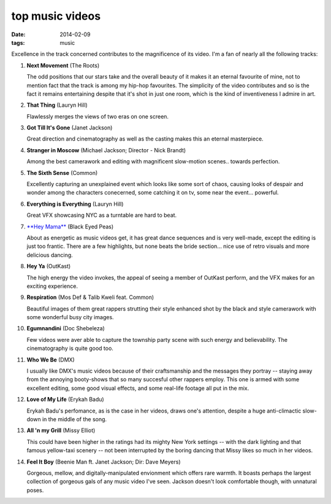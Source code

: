 top music videos
================

:date: 2014-02-09
:tags: music


Excellence in the track concerned contributes to the magnificence
of its video. I'm a fan of nearly all the following tracks:

#. **Next Movement** (The Roots)

   The odd positions that our stars take and the overall beauty of it
   makes it an eternal favourite of mine,
   not to mention fact that the track is among my hip-hop favourites.
   The simplicity of the video contributes and so is the fact it
   remains entertaining despite that it's shot in just one room,
   which is the kind of inventiveness I admire in art.

#. **That Thing** (Lauryn Hill)

   Flawlessly merges the views of two eras on one screen.

#. **Got Till It's Gone** (Janet Jackson)

   Great direction and cinematography as well as the casting makes
   this an eternal masterpiece.

#. **Stranger in Moscow** (Michael Jackson; Director - Nick Brandt)

   Among the best camerawork and editing with magnificent slow-motion
   scenes.. towards perfection.

#. **The Sixth Sense** (Common)

   Excellently capturing an unexplained event which looks like some
   sort of chaos, causing looks of despair and wonder among the
   characters conecerned, some catching it on tv,
   some near the event... powerful.

#. **Everything is Everything** (Lauryn Hill)

   Great VFX showcasing NYC as a turntable are hard to beat.

#. `**Hey Mama**`__ (Black Eyed Peas)

   About as energetic as music videos get, it has great dance
   sequences and is very well-made, except the editing is just too
   frantic. There are a few highlights, but none beats the bride
   section... nice use of retro visuals and more delicious dancing.

#. **Hey Ya** (OutKast)

   The high energy the video invokes, the appeal of seeing
   a member of OutKast perform, and the VFX makes for an
   exciting experience.

#. **Respiration** (Mos Def & Talib Kweli feat. Common)

   Beautiful images of them great rappers strutting their style enhanced
   shot by the black and style camerawork with some wonderful busy city
   images.

#. **Egumnandini** (Doc Shebeleza)

   Few videos were aver able to capture the township party scene with
   such energy and believability. The cinematography is quite good too.

#. **Who We Be** (DMX)

   I usually like DMX's music videos because of their craftsmanship and the
   messages they portray -- staying away from the annoying booty-shows
   that so many succesful other rappers employ. This one is armed with
   some excellent editing, some good visual effects, and some real-life
   footage all put in the mix.

#. **Love of My Life** (Erykah Badu)

   Erykah Badu's perfomance, as is the case in her videos, draws
   one's attention, despite a huge anti-climactic slow-down in
   the middle of the song.

#. **All 'n my Grill** (Missy Elliot)

   This could have been higher in the ratings had its mighty New York
   settings -- with the dark lighting and that famous yellow-taxi
   scenery -- not been interrupted by the boring dancing that Missy
   likes so much in her videos.

#. **Feel It Boy** (Beenie Man ft. Janet Jackson; Dir: Dave Meyers)

   Gorgeous, mellow, and digitally-manipulated envionment which offers rare
   warmth. It boasts perhaps the largest collection of gorgeous gals of any
   music video I've seen. Jackson doesn't look comfortable though, with
   unnatural poses.


__ http://www.youtube.com/watch?v=rtczBseiAac
